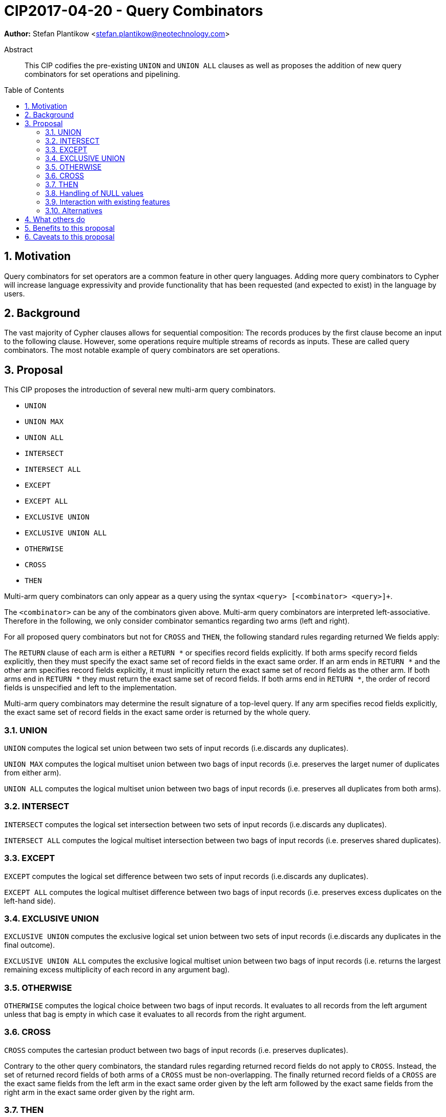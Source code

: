 = CIP2017-04-20 - Query Combinators
:numbered:
:toc:
:toc-placement: macro
:source-highlighter: codemirror

*Author:* Stefan Plantikow <stefan.plantikow@neotechnology.com>

[abstract]
.Abstract
--
This CIP codifies the pre-existing `UNION` and `UNION ALL` clauses as well as proposes the addition of new query combinators for set operations and pipelining.
--

toc::[]

== Motivation

Query combinators for set operators are a common feature in other query languages.
Adding more query combinators to Cypher will increase language expressivity and provide functionality that has been requested (and expected to exist) in the language by users.

== Background

The vast majority of Cypher clauses allows for sequential composition: The records produces by the first clause become an input to the following clause.
However, some operations require multiple streams of records as inputs.
These are called query combinators.
The most notable example of query combinators are set operations.

== Proposal

This CIP proposes the introduction of several new multi-arm query combinators.

* `UNION`
* `UNION MAX`
* `UNION ALL`
* `INTERSECT`
* `INTERSECT ALL`
* `EXCEPT`
* `EXCEPT ALL`
* `EXCLUSIVE UNION`
* `EXCLUSIVE UNION ALL`
* `OTHERWISE`
* `CROSS`
* `THEN`

Multi-arm query combinators can only appear as a query  using the syntax `<query> [<combinator> <query>]+`.

The `<combinator>` can be any of the combinators given above.
Multi-arm query combinators are interpreted left-associative.
Therefore in the following, we only consider combinator semantics regarding two arms (left and right).

For all proposed query combinators but not for `CROSS` and `THEN`, the following standard rules regarding returned We fields apply:

The `RETURN` clause of each arm is either a `RETURN *` or specifies record fields explicitly.
If both arms specify record fields explicitly, then they must specify the exact same set of record fields in the exact same order.
If an arm ends in `RETURN *` and the other arm specifies record fields explicitly, it must implicitly return the exact same set of record fields as the other arm.
If both arms end in `RETURN *` they must return the exact same set of record fields.
If both arms end in `RETURN *`, the order of record fields is unspecified and left to the implementation.

Multi-arm query combinators may determine the result signature of a top-level query.
If any arm specifies recod fields explicitly, the exact same set of record fields in the exact same order is returned by the whole query.

=== UNION

`UNION` computes the logical set union between two sets of input records (i.e.discards any duplicates).

`UNION MAX` computes the logical multiset union between two bags of input records (i.e. preserves the larget numer of duplicates from either arm).

`UNION ALL` computes the logical multiset union between two bags of input records (i.e. preserves all duplicates from both arms).

=== INTERSECT

`INTERSECT` computes the logical set intersection between two sets of input records (i.e.discards any duplicates).

`INTERSECT ALL` computes the logical multiset intersection between two bags of input records (i.e. preserves shared duplicates).

=== EXCEPT

`EXCEPT` computes the logical set difference between two sets of input records (i.e.discards any duplicates).

`EXCEPT ALL` computes the logical multiset difference between two bags of input records (i.e. preserves excess duplicates on the left-hand side).

=== EXCLUSIVE UNION

`EXCLUSIVE UNION` computes the exclusive logical set union between two sets of input records (i.e.discards any duplicates in the final outcome).

`EXCLUSIVE UNION ALL` computes the exclusive logical multiset union between two bags of input records (i.e. returns the largest remaining excess multiplicity of each record in any argument bag).

=== OTHERWISE

`OTHERWISE` computes the logical choice between two bags of input records.
It evaluates to all records from the left argument unless that bag is empty in which case it evaluates to all records from the right argument.

=== CROSS

`CROSS` computes the cartesian product between two bags of input records (i.e. preserves duplicates).

Contrary to the other query combinators, the standard rules regarding returned record fields do not apply to `CROSS`.
Instead, the set of returned record fields of both arms of a `CROSS` must be non-overlapping.
The finally returned record fields of a `CROSS` are the exact same fields from the left arm in the exact same order given by the left arm followed by the exact same fields from the right arm in the exact same order given by the right arm.

=== THEN

`THEN` computes query-level pipelining, i.e. it executes the right-hand query for each input record from the left-hand side and returns the flattened concatenation of all such records produced.

The main feature of `THEN` is that it allows pipelining between nested subqueries due to it's syntatic status as a query combinator.

Contrary to the other query combinators, the standard rules regarding returned record fields do not apply to `THEN`.
Instead, the set of returned record fields of both arms of `THEN` must be non-overlapping.
The finally returned record fields of a `THEN` are the exact same fields from the right arm in the exact same order given by the right arm.

=== Handling of NULL values

All query combinators perform record-level comparisons under equivalence (i.e. `NULL` is equivalent to `NULL`).

=== Interaction with existing features

This CIP codifies the pre-existing `UNION` and `UNION ALL` constructs.

The suggested changes are expected to integrate well with the parallel CIP for nested subqueries.

This CIP adds `INTERSECT`, `EXCLUSIVE`, and `OTHERWISE` as new keywords.

=== Alternatives

`EXCLUSIVE UNION` is not provided by SQL and could be omitted.

`OTHERWISE` is not provided by SQL and could be omitted.

SQL does not have `UNION MAX` (it has been suggested in the literature though).

SQL allows `MINUS` as an alias for `EXCEPT`.

== What others do

This proposal mainly follows SQL.

== Benefits to this proposal

Set operations are added to the language.

== Caveats to this proposal

Increase in language complexity; adopting controversial `NULL` handling issues from SQL.

This does not provide for aliasing of subqueries; henceforth set operations over the same argument queries need to repeat the argument subqueries.

This could be addressed in a future CIP.

